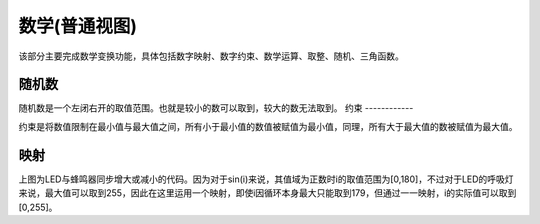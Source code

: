 数学(普通视图)
====================
该部分主要完成数学变换功能，具体包括数字映射、数字约束、数学运算、取整、随机、三角函数。

.. image:: images/04/math1.png

随机数
-----------------

.. image:: images/04/math2.png

随机数是一个左闭右开的取值范围。也就是较小的数可以取到，较大的数无法取到。
约束
------------

.. image:: images/04/math3.png

约束是将数值限制在最小值与最大值之间，所有小于最小值的数值被赋值为最小值，同理，所有大于最大值的数被赋值为最大值。

映射
------------------

.. image:: images/04/math4.png

.. image:: images/04/math5.png

上图为LED与蜂鸣器同步增大或减小的代码。因为对于sin(i)来说，其值域为正数时i的取值范围为[0,180]，不过对于LED的呼吸灯来说，最大值可以取到255，因此在这里运用一个映射，即使i因循环本身最大只能取到179，但通过一一映射，i的实际值可以取到[0,255]。